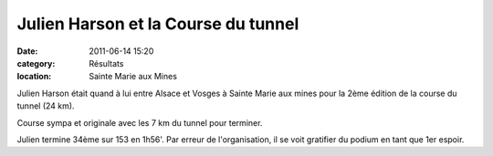 Julien Harson et la Course du tunnel
====================================

:date: 2011-06-14 15:20
:category: Résultats
:location: Sainte Marie aux Mines


Julien Harson était quand à lui entre Alsace et Vosges à Sainte Marie aux mines pour la 2ème édition de la course du tunnel (24 km).

.. image:: http://assets.acr-dijon.org/julienharson.png

Course sympa et originale avec les 7 km du tunnel pour terminer.

.. image:: http://assets.acr-dijon.org/profilcoursedutunnel.jpg

Julien termine 34ème sur 153 en 1h56'. Par erreur de l'organisation, il se voit gratifier du podium en tant que 1er espoir.

